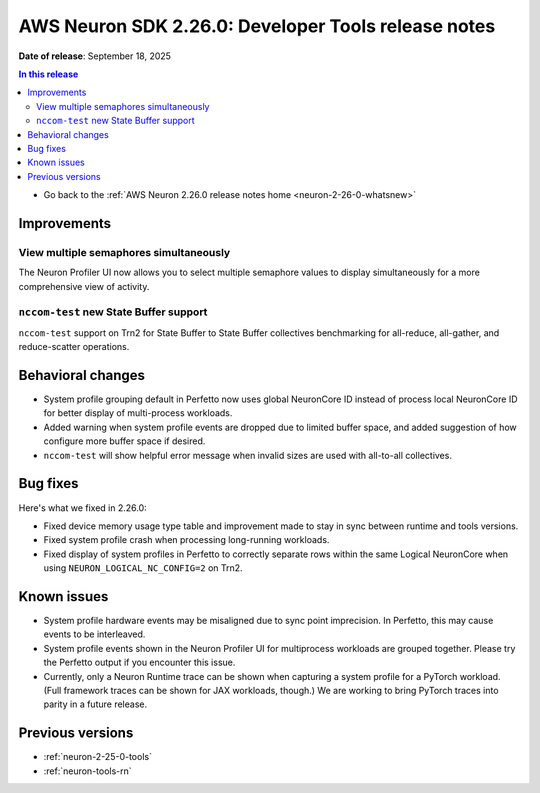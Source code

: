 .. _neuron-2-26-0-tools:

.. meta::
   :description: The official release notes for the AWS Neuron SDK Developer Tools component, version 2.26.0. Release date: 9/18/2025.

AWS Neuron SDK 2.26.0: Developer Tools release notes
====================================================

**Date of release**:  September 18, 2025

.. contents:: In this release
   :local:
   :depth: 2

* Go back to the :ref:`AWS Neuron 2.26.0 release notes home <neuron-2-26-0-whatsnew>`

Improvements
------------

View multiple semaphores simultaneously
^^^^^^^^^^^^^^^^^^^^^^^^^^^^^^^^^^^^^^^

The Neuron Profiler UI now allows you to select multiple semaphore values to display simultaneously for a more comprehensive view of activity.

``nccom-test`` new State Buffer support
^^^^^^^^^^^^^^^^^^^^^^^^^^^^^^^^^^^^^^^

``nccom-test`` support on Trn2 for State Buffer to State Buffer collectives benchmarking for all-reduce, all-gather, and reduce-scatter operations.

Behavioral changes
------------------

* System profile grouping default in Perfetto now uses global NeuronCore ID instead of process local NeuronCore ID for better display of multi-process workloads.
* Added warning when system profile events are dropped due to limited buffer space, and added suggestion of how configure more buffer space if desired.
* ``nccom-test`` will show helpful error message when invalid sizes are used with all-to-all collectives.

Bug fixes
---------

Here's what we fixed in 2.26.0:

* Fixed device memory usage type table and improvement made to stay in sync between runtime and tools versions.
* Fixed system profile crash when processing long-running workloads.
* Fixed display of system profiles in Perfetto to correctly separate rows within the same Logical NeuronCore when using ``NEURON_LOGICAL_NC_CONFIG=2`` on Trn2.

Known issues
------------

* System profile hardware events may be misaligned due to sync point imprecision. In Perfetto, this may cause events to be interleaved.
* System profile events shown in the Neuron Profiler UI for multiprocess workloads are grouped together. Please try the Perfetto output if you encounter this issue.
* Currently, only a Neuron Runtime trace can be shown when capturing a system profile for a PyTorch workload. (Full framework traces can be shown for JAX workloads, though.) We are working to bring PyTorch traces into parity in a future release.

Previous versions
-----------------

* :ref:`neuron-2-25-0-tools`
* :ref:`neuron-tools-rn`